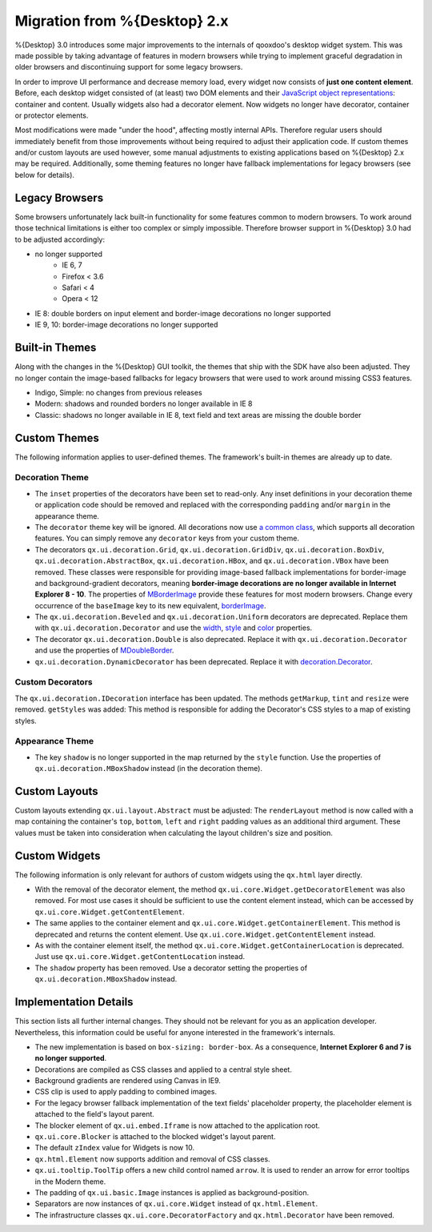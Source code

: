 Migration from %{Desktop} 2.x
*****************************

%{Desktop} 3.0 introduces some major improvements to the internals of qooxdoo's desktop widget system. This was made possible by taking advantage of  features in modern browsers while trying to implement graceful degradation in older browsers and discontinuing support for some legacy browsers.

In order to improve UI performance and decrease memory load, every widget now consists of **just one content element**. Before, each desktop widget consisted of (at least) two DOM elements and their `JavaScript object representations <http://demo.qooxdoo.org/%{version}/apiviewer/#qx.html.Element>`_: container and content. Usually widgets also had a decorator element. Now widgets no longer have decorator, container or protector elements.

Most modifications were made "under the hood", affecting mostly internal APIs. Therefore regular users should immediately benefit from those improvements without being required to adjust their application code. If custom themes and/or custom layouts are used however, some manual adjustments to existing applications based on %{Desktop} 2.x may be required. Additionally, some theming features no longer have fallback implementations for legacy browsers (see below for details).


Legacy Browsers
===============

Some browsers unfortunately lack built-in functionality for some features common to modern browsers. To work around those technical limitations is either too complex or simply impossible. Therefore browser support in %{Desktop} 3.0 had to be adjusted accordingly:

* no longer supported
   * IE 6, 7
   * Firefox < 3.6
   * Safari < 4
   * Opera < 12
* IE 8: double borders on input element and border-image decorations no longer supported
* IE 9, 10: border-image decorations no longer supported


Built-in Themes
===============

Along with the changes in the %{Desktop} GUI toolkit, the themes that ship with the SDK have also been adjusted. They no longer contain the image-based fallbacks for legacy browsers that were used to work around missing CSS3 features.

* Indigo, Simple: no changes from previous releases
* Modern: shadows and rounded borders no longer available in IE 8
* Classic: shadows no longer available in IE 8, text field and text areas are missing the double border


Custom Themes
=============

The following information applies to user-defined themes. The framework's built-in themes are already up to date.

Decoration Theme
----------------

* The ``inset`` properties of the decorators have been set to read-only. Any inset definitions in your decoration theme or application code should be removed and replaced with the corresponding ``padding`` and/or ``margin`` in the appearance theme.

* The ``decorator`` theme key will be ignored. All decorations now use `a common class <http://demo.qooxdoo.org/%{version}/apiviewer/#qx.ui.decoration.Decorator>`_, which supports all decoration features. You can simply remove any ``decorator`` keys from your custom theme.

* The decorators ``qx.ui.decoration.Grid``, ``qx.ui.decoration.GridDiv``, ``qx.ui.decoration.BoxDiv``, ``qx.ui.decoration.AbstractBox``, ``qx.ui.decoration.HBox``, and ``qx.ui.decoration.VBox`` have been removed. These classes were responsible for providing image-based fallback implementations for border-image and background-gradient decorators, meaning **border-image decorations are no longer available in Internet Explorer 8 - 10**. The properties of `MBorderImage <http://demo.qooxdoo.org/%{version}/apiviewer/#qx.ui.decoration.MBorderImage>`_ provide these features for most modern browsers. Change every occurrence of the ``baseImage`` key to its new equivalent, `borderImage <http://demo.qooxdoo.org/%{version}/apiviewer/#qx.ui.decoration.MBorderImage~borderImage!property>`_.

* The ``qx.ui.decoration.Beveled`` and ``qx.ui.decoration.Uniform`` decorators are deprecated. Replace them with ``qx.ui.decoration.Decorator`` and use the `width <http://demo.qooxdoo.org/%{version}/apiviewer/#qx.ui.decoration.MSingleBorder~width!property>`_, `style <http://demo.qooxdoo.org/%{version}/apiviewer/#qx.ui.decoration.MSingleBorder~style!property>`_ and `color <http://demo.qooxdoo.org/%{version}/apiviewer/#qx.ui.decoration.MSingleBorder~color!property>`_ properties.

* The decorator ``qx.ui.decoration.Double`` is also deprecated. Replace it with ``qx.ui.decoration.Decorator`` and use the properties of `MDoubleBorder <http://demo.qooxdoo.org/%{version}/apiviewer/#qx.ui.decoration.MDoubleBorder>`_.

* ``qx.ui.decoration.DynamicDecorator`` has been deprecated. Replace it with `decoration.Decorator <http://demo.qooxdoo.org/%{version}/apiviewer/#qx.ui.decoration.Decorator>`_.

Custom Decorators
-----------------

The ``qx.ui.decoration.IDecoration`` interface has been updated. The methods ``getMarkup``, ``tint`` and ``resize`` were removed. ``getStyles`` was added: This method is responsible for adding the Decorator's CSS styles to a map of existing styles.

Appearance Theme
----------------

* The key ``shadow`` is no longer supported in the map returned by the ``style`` function. Use the properties of ``qx.ui.decoration.MBoxShadow`` instead (in the decoration theme).


Custom Layouts
==============

Custom layouts extending ``qx.ui.layout.Abstract`` must be adjusted: The ``renderLayout`` method is now called with a map containing the container's ``top``, ``bottom``, ``left`` and ``right`` padding values as an additional third argument. These values must be taken into consideration when calculating the layout children's size and position.



Custom Widgets
==============

The following information is only relevant for authors of custom widgets using the ``qx.html`` layer directly.

* With the removal of the decorator element, the method ``qx.ui.core.Widget.getDecoratorElement`` was also removed. For most use cases it should be sufficient to use the content element instead, which can be accessed by ``qx.ui.core.Widget.getContentElement``.

* The same applies to the container element and ``qx.ui.core.Widget.getContainerElement``. This method is deprecated and returns the content element. Use ``qx.ui.core.Widget.getContentElement`` instead.

* As with the container element itself, the method ``qx.ui.core.Widget.getContainerLocation`` is deprecated. Just use ``qx.ui.core.Widget.getContentLocation`` instead.

* The ``shadow`` property has been removed. Use a decorator setting the properties of ``qx.ui.decoration.MBoxShadow`` instead.



Implementation Details
======================

This section lists all further internal changes. They should not be relevant for you as an application developer. Nevertheless, this information could be useful for anyone interested in the framework's internals.

* The new implementation is based on ``box-sizing: border-box``. As a consequence, **Internet Explorer 6 and 7 is no longer supported**. 
* Decorations are compiled as CSS classes and applied to a central style sheet.
* Background gradients are rendered using Canvas in IE9.
* CSS clip is used to apply padding to combined images.
* For the legacy browser fallback implementation of the text fields' placeholder property, the placeholder element is attached to the field's layout parent.
* The blocker element of ``qx.ui.embed.Iframe`` is now attached to the application root.
* ``qx.ui.core.Blocker`` is attached to the blocked widget's layout parent.
* The default ``zIndex`` value for Widgets is now 10.
* ``qx.html.Element`` now supports addition and removal of CSS classes.
* ``qx.ui.tooltip.ToolTip`` offers a new child control named ``arrow``. It is used to render an arrow for error tooltips in the Modern theme.
* The padding of ``qx.ui.basic.Image`` instances is applied as background-position.
* Separators are now instances of ``qx.ui.core.Widget`` instead of ``qx.html.Element``.
* The infrastructure classes ``qx.ui.core.DecoratorFactory`` and ``qx.html.Decorator`` have been removed.